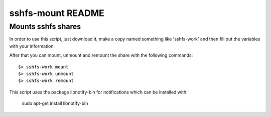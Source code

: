 ##################
sshfs-mount README
##################
Mounts sshfs shares
*******************

In order to use this script, just download it, make a copy named something
like 'sshfs-work' and then fill out the variables with your information.

After that you can mount, unmount and remount the share with the following
commands::

    $> sshfs-work mount
    $> sshfs-work unmount
    $> sshfs-work remount

This script uses the package libnotify-bin for notifications which
can be installed with:
    sudo apt-get install libnotify-bin
